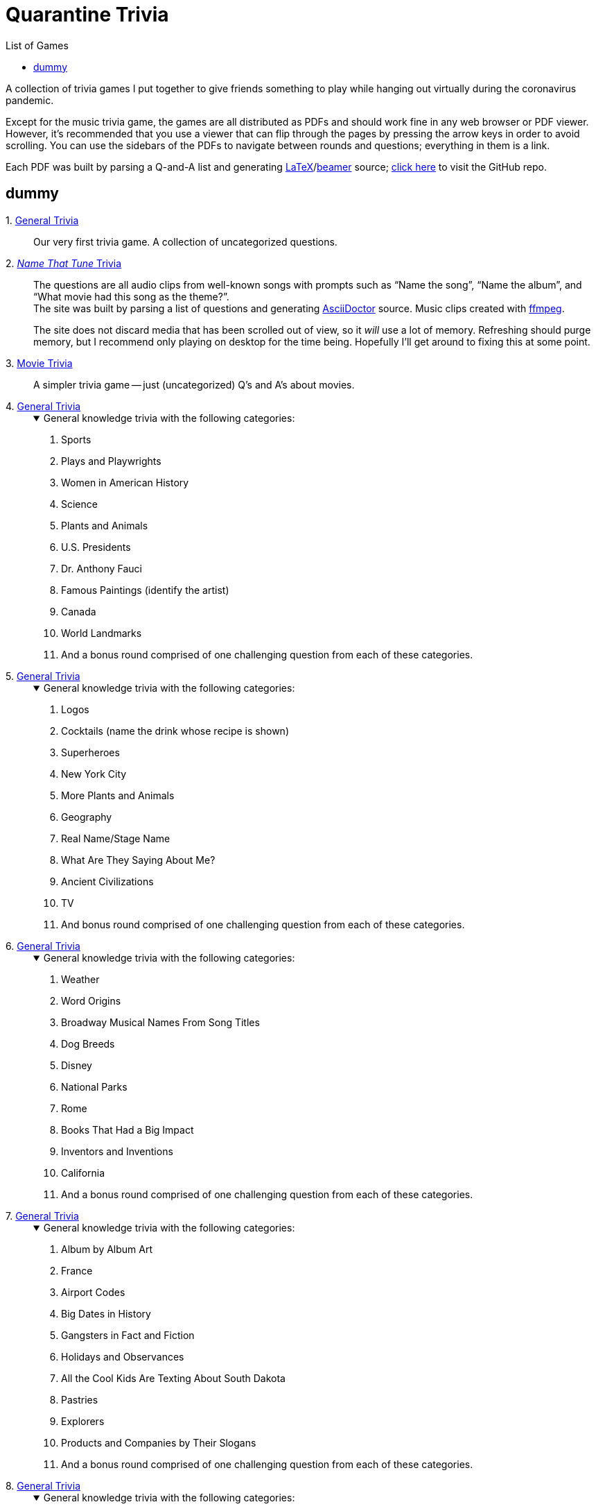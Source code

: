 = Quarantine Trivia
:stylesheet: ./Styles/italian-pop.css
:toc: left
:toc-title: List of Games
:docinfo: private
:icons: font
:github-profile: link:https://github.com/rben01
:github-icon-in-link: icon:github[]{nbsp},role="no-underline"
:email: https://rben01.github.io/[Other Projects,role="prominent-link"] {nbsp}/{nbsp} {github-profile}[{github-icon-in-link}]{github-profile}[rben01,role="prominent-link"]
:trivia-github-root: https://rben01.github.io/quarantine-trivia
:description: A collection of trivia games created to pass the time with friends during the COVID-19 quarantine.
:bonus-section-note: And a bonus round comprised of one challenging question from each of these categories.
:resource-link-asciidoctor: link:https://asciidoctor.org[AsciiDoctor^]
:resource-link-beamer: link:https://ctan.org/pkg/beamer[beamer^]
:resource-link-pandas: link:https://pandas.pydata.org[Pandas^]
:resource-link-matplotlib: link:https://matplotlib.org[Matplotlib^]
:resource-link-bokeh: link:https://bokeh.org[Bokeh^]
:resource-link-d3: link:https://d3js.org[d3^]
:resource-link-ffmpeg: link:https://ffmpeg.org[ffmpeg^]
:resource-link-latex: link:https://www.latex-project.org[LaTeX^]


[.lead]
A collection of trivia games I put together to give friends something to play while hanging out virtually during the coronavirus pandemic.

Except for the music trivia game, the games are all distributed as PDFs and should work fine in any web browser or PDF viewer.
However, it's recommended that you use a viewer that can flip through the pages by pressing the arrow keys in order to avoid scrolling.
You can use the sidebars of the PDFs to navigate between rounds and questions; everything in them is a link.

Each PDF was built by parsing a Q-and-A list and generating {resource-link-latex}/{resource-link-beamer} source; link:https://github.com/rben01/quarantine-trivia[click here,window="_blank"] to visit the GitHub repo.

[#dummy]
## dummy

[#trivia-item-list]
[#week-1]#1. link:{trivia-github-root}/Week%201%20-%20Trivia%20game/LaTeX/trivia.pdf[General Trivia^]#::
Our very first trivia game. A collection of uncategorized questions.

[#week-2]#2. link:{trivia-github-root}/Week%202%20-%20Music%20Trivia/trivia_embedded.html[__Name That Tune__ Trivia^]#::
The questions are all audio clips from well-known songs with prompts such as "`Name the song`", "`Name the album`", and "`What movie had this song as the theme?`". +
The site was built by parsing a list of questions and generating {resource-link-asciidoctor} source. Music clips created with {resource-link-ffmpeg}.
+
****
The site does not discard media that has been scrolled out of view, so it _will_ use a lot of memory.
Refreshing should purge memory, but I recommend only playing on desktop for the time being.
Hopefully I'll get around to fixing this at some point.
****

[#week-3]#3. link:{trivia-github-root}/Week%203%20-%20Movie%20Trivia/docs/LaTeX/movie_trivia.pdf[Movie Trivia^]#::
A simpler trivia game -- just (uncategorized) Q's and A's about movies.

[#week-4]#4. link:{trivia-github-root}/Week%204%20-%20General%20Trivia/docs/LaTeX/general_trivia.pdf[General Trivia^]#::
+
.General knowledge trivia with the following categories:
[%collapsible%open]
====
. Sports
. Plays and Playwrights
. Women in American History
. Science
. Plants and Animals
. U.S. Presidents
. Dr. Anthony Fauci
. Famous Paintings (identify the artist)
. Canada
. World Landmarks
. {bonus-section-note}
====

[#week-5]#5. link:{trivia-github-root}/Week%205%20-%20General%20Trivia/docs/LaTeX/general_trivia.pdf[General Trivia^]#::
+
.General knowledge trivia with the following categories:
[%collapsible%open]
====
. Logos
. Cocktails (name the drink whose recipe is shown)
. Superheroes
. New York City
. More Plants and Animals
. Geography
. Real Name/Stage Name
. What Are They Saying About Me?
. Ancient Civilizations
. TV
. And bonus round comprised of one challenging question from each of these categories.
====

[#week-6]#6. link:{trivia-github-root}/Week%206%20-%20General%20Trivia/docs/LaTeX/general_trivia.pdf[General Trivia^]#::
+
.General knowledge trivia with the following categories:
[%collapsible%open]
====
. Weather
. Word Origins
. Broadway Musical Names From Song Titles
. Dog Breeds
. Disney
. National Parks
. Rome
. Books That Had a Big Impact
. Inventors and Inventions
. California
. {bonus-section-note}
====

[#week-7]#7. link:{trivia-github-root}/Week%207%20-%20General%20Trivia/docs/LaTeX/general_trivia.pdf[General Trivia^]#::
+
.General knowledge trivia with the following categories:
[%collapsible%open]
====
. Album by Album Art
. France
. Airport Codes
. Big Dates in History
. Gangsters in Fact and Fiction
. Holidays and Observances
. All the Cool Kids Are Texting About South Dakota
. Pastries
. Explorers
. Products and Companies by Their Slogans
. {bonus-section-note}
====

[#week-8]#8. link:{trivia-github-root}/Week%208%20-%20General%20Trivia/docs/LaTeX/general_trivia.pdf[General Trivia^]#::
+
.General knowledge trivia with the following categories:
[%collapsible%open]
====
. Colleges and Universities
. Horse Racing
. The Constitution
. It happened in 2010
. Under the Sea
. Myths and Legends
. Mexico, Our Friendly Neighbor to the South
. Famous Buildings
. Nobel Prize Winners
. The Beatles
. {bonus-section-note}
====

[#week-9]#9. link:{trivia-github-root}/Week%209%20-%20General%20Trivia/docs/LaTeX/general_trivia.pdf[General Trivia^]#::
+
.General knowledge trivia with the following categories:
[%collapsible%open]
====
. Aviation
. Ireland
. Colonial America
. Famous Ships and Boats
. Foreign Words and Phrases
. Birds
. Native Americans
. The home of ...
. Wonders of Engineering
. Washington, D.C.
. {bonus-section-note}
====

[#week-10]#10. link:{trivia-github-root}/Week%2010%20-%20General%20Trivia/docs/LaTeX/general_trivia.pdf[General Trivia^]#::
+
.General knowledge trivia with the following categories:
[%collapsible%open]
====
. Quotations
. East Asia
. Musical Instruments
. Outer Space
. Saturday Night Live
. Special Words from Various Fields
. Streets, Highways, and Boulevards
. The Biggest and the Most
. The Wild West
. Who Originated the Role?
. {bonus-section-note}
====

[#week-11]#11. link:{trivia-github-root}/Week%2011%20-%20General%20Trivia/docs/LaTeX/general_trivia.pdf[General Trivia^]#::
+
.General knowledge trivia with the following categories:
[%collapsible%open]
====
. Flowers
. Abraham Lincoln
. Civil Rights Movements
. How Now Brown Cow?
. American Literature
. Africa
. World War II
. Competitions
. Name the Film from the Cast
. World Leaders
. And a very special bonus section consisting of questions in categories that we (the creators) just liked.
====

[#week-12]#12. link:{trivia-github-root}/Week%2012%20-%20General%20Trivia%20(Thanksgiving)/docs/LaTeX/general_trivia.pdf[General Trivia (Thanksgiving Edition)^]#::
+
.General knowledge trivia with the following categories:
[%collapsible%open]
====
. Colorful Songs
. Famous Animals in Fact and Fiction
. Famous Court Cases
. Biden/Harris
. The Holiday Season
. Scientific Breakthroughs
. The Oldest...
. Shakespeare
. Colorful Movies
. Alex Trebek
. {bonus-section-note}
====

[#week-13]#13. link:{trivia-github-root}/Week%2013%20-%20General%20Trivia%20(Christmas)/Docs/LaTeX/general_trivia.pdf[General Trivia (Holiday Edition)^]#::
+
.General knowledge trivia with the following categories:
[%collapsible%open]
====
. Board Games
. Companies That Are No More
. Famous Foreign-Language Literary Works
. Newspapers and Magazines
. One of the things this city is famous for is...
. Winter Sports
. Cartoons and the Funny Pages
. Specialized Words II
. Other Things that Happened in 2020
. Movies From Their Stills
. {bonus-section-note}
====


[#week-14]#14. link:{trivia-github-root}/Week%2014%20-%20General%20Trivia/Docs/LaTeX/general_trivia.pdf[General Trivia^]#::
+
.General knowledge trivia with the following categories:
[%collapsible%open]
====
. .org
. Answer Like It's 1999
. Count On It
. Ham's Solo
. Philosophy and Philosophers
. Planet Earth
. Scandalous Literature
. The "`Mother of Presidents`"
. Who Directed It?
. "`Royals`"
. {bonus-section-note}
====
